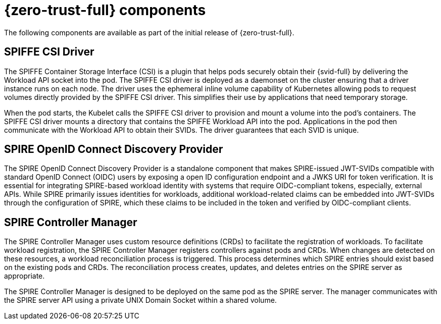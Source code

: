 // Module included in the following assemblies:
//
// * security/zero_trust_workload_identity_manager/zer-trust-manager-features.adoc

:_mod-docs-content-type: CONCEPT
[id="zero-trust-manager-about-features_{context}"]
= {zero-trust-full} components

The following components are available as part of the initial release of {zero-trust-full}.

[id="spiffe-csi-driver_{context}"]
== SPIFFE CSI Driver

The SPIFFE Container Storage Interface (CSI) is a plugin that helps pods securely obtain their {svid-full} by delivering the Workload API socket into the pod. The SPIFFE CSI driver is deployed as a daemonset on the cluster ensuring that a driver instance runs on each node. The driver uses the ephemeral inline volume capability of Kubernetes allowing pods to request volumes directly provided by the SPIFFE CSI driver. This simplifies their use by applications that need temporary storage.

When the pod starts, the Kubelet calls the SPIFFE CSI driver to provision and mount a volume into the pod's containers. The SPIFFE CSI driver mounts a directory that contains the SPIFFE Workload API into the pod. Applications in the pod then communicate with the Workload API to obtain their SVIDs. The driver guarantees that each SVID is unique.

[id="spire-oidc-federation_{context}"]
== SPIRE OpenID Connect Discovery Provider

The SPIRE OpenID Connect Discovery Provider is a standalone component that makes SPIRE-issued JWT-SVIDs compatible with standard OpenID Connect (OIDC) users by exposing a open ID configuration endpoint and a JWKS URI for token verification. It is essential for integrating SPIRE-based workload identity with systems that require OIDC-compliant tokens, especially, external APIs. While SPIRE primarily issues identities for workloads, additional workload-related claims can be embedded into JWT-SVIDs through the configuration of SPIRE, which these claims to be included in the token and verified by OIDC-compliant clients.

[id="spire-controller-manager_{context}"]
== SPIRE Controller Manager

The SPIRE Controller Manager uses custom resource definitions (CRDs) to facilitate the registration of workloads. To facilitate workload registration, the SPIRE Controller Manager registers controllers against pods and CRDs. When changes are detected on these resources, a workload reconciliation process is triggered. This process determines which SPIRE entries should exist based on the existing pods and CRDs. The reconciliation process creates, updates, and deletes entries on the SPIRE server as appropriate.

The SPIRE Controller Manager is designed to be deployed on the same pod as the SPIRE server. The manager communicates with the SPIRE server API using a private UNIX Domain Socket within a shared volume.